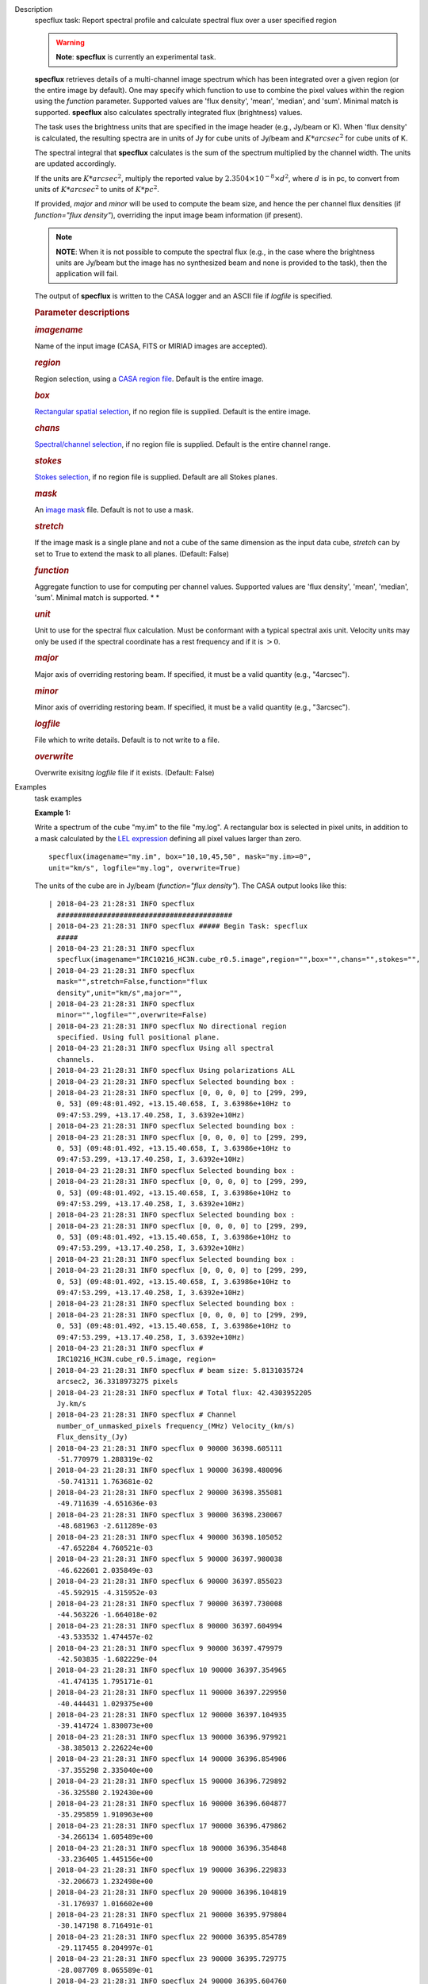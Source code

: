 

.. _Description:

Description
   specflux task: Report spectral profile and calculate spectral flux
   over a user specified region
   
   .. warning:: **Note**: **specflux** is currently an experimental task. 
   
   **specflux** retrieves details of a multi-channel image spectrum
   which has been integrated over a given region (or the entire image
   by default). One may specify which function to use to combine the
   pixel values within the region using the *function* parameter.
   Supported values are 'flux density', 'mean', 'median', and 'sum'.
   Minimal match is supported. **specflux** also calculates
   spectrally integrated flux (brightness) values. 
   
   The task uses the brightness units that are specified in the image
   header (e.g., Jy/beam or K). When 'flux density' is calculated,
   the resulting spectra are in units of Jy for cube units of Jy/beam
   and :math:`K*arcsec^2` for cube units of K. 
   
   The spectral integral that **specflux** calculates is the sum of
   the spectrum multiplied by the channel width. The units are
   updated accordingly. 
   
   If the units are :math:`K*arcsec^2`, multiply the reported value
   by :math:`2.3504\times10^{-8}\times d^2`, where :math:`d` is in
   pc, to convert from units of :math:`K*arcsec^2` to units of
   :math:`K*pc^2`.
   
   If provided, *major* and *minor* will be used to compute the beam
   size, and hence the per channel flux densities (if *function="flux
   density"*), overriding the input image beam information (if
   present).
   
   .. note:: **NOTE**: When it is not possible to compute the spectral flux
      (e.g., in the case where the brightness units are Jy/beam but
      the image has no synthesized beam and none is provided to the
      task), then the application will fail.
   
   The output of **specflux** is written to the CASA logger and an
   ASCII file if *logfile* is specified. 
   
    
   
   .. rubric:: Parameter descriptions
      
   
   .. rubric:: *imagename*
      
   
   Name of the input image (CASA, FITS or MIRIAD images are
   accepted). 
   
   .. rubric:: *region*
      
   
   Region selection, using a `CASA region
   file <https://casa.nrao.edu/casadocs-devel/stable/imaging/image-analysis/region-files>`__.
   Default is the entire image. 
   
   .. rubric:: *box*
      
   
   `Rectangular spatial
   selection <https://casa.nrao.edu/casadocs-devel/stable/imaging/image-analysis/image-selection-parameters>`__,
   if no region file is supplied. Default is the entire image.
   
   .. rubric:: *chans*
      
   
   `Spectral/channel
   selection <https://casa.nrao.edu/casadocs-devel/stable/imaging/image-analysis/image-selection-parameters>`__,
   if no region file is supplied. Default is the entire channel
   range. 
   
   .. rubric:: *stokes*
      
   
   `Stokes
   selection <https://casa.nrao.edu/casadocs-devel/stable/imaging/image-analysis/image-selection-parameters>`__,
   if no region file is supplied. Default are all Stokes planes. 
   
   .. rubric:: *mask*
      
   
   An `image
   mask <https://casa.nrao.edu/casadocs-devel/stable/imaging/image-analysis/image-masks>`__
   file. Default is not to use a mask.  
   
   .. rubric:: *stretch*
      
   
   If the image mask is a single plane and not a cube of the same
   dimension as the input data cube, *stretch* can by set to True to
   extend the mask to all planes. (Default: False)
   
   .. rubric:: *function*
      
   
   Aggregate function to use for computing per channel values.
   Supported values are 'flux density', 'mean', 'median', 'sum'.
   Minimal match is supported. *
   *
   
   .. rubric:: *unit*
      
   
   Unit to use for the spectral flux calculation. Must be conformant
   with a typical spectral axis unit. Velocity units may only be used
   if the spectral coordinate has a rest frequency and if it is
   :math:`> 0`.
   
   .. rubric:: *major*
      
   
   Major axis of overriding restoring beam. If specified, it must be
   a valid quantity (e.g., "4arcsec").
   
   .. rubric:: *minor*
      
   
   Minor axis of overriding restoring beam. If specified, it must be
   a valid quantity (e.g., "3arcsec").
   
   .. rubric:: *logfile*
      
   
   File which to write details. Default is to not write to a file.
   
   .. rubric:: *overwrite*
      
   
   Overwrite exisitng *logfile* file if it exists. (Default: False)
   

.. _Examples:

Examples
   task examples
   
   **Example 1:**
   
   Write a spectrum of the cube "my.im" to the file "my.log". A
   rectangular box is selected in pixel units, in addition to a mask
   calculated by the `LEL
   expression <https://casa.nrao.edu/casadocs-devel/stable/imaging/image-analysis/lattice-expression-language-lel/lattice-expression-language>`__
   defining all pixel values larger than zero. 
   
   ::
   
      specflux(imagename="my.im", box="10,10,45,50", mask="my.im>=0",
      unit="km/s", logfile="my.log", overwrite=True)
   
   The units of the cube are in Jy/beam (*function="flux density"*).
   The CASA output looks like this:
   
   ::
   
      | 2018-04-23 21:28:31 INFO specflux
        ##########################################
      | 2018-04-23 21:28:31 INFO specflux ##### Begin Task: specflux
        #####
      | 2018-04-23 21:28:31 INFO specflux
        specflux(imagename="IRC10216_HC3N.cube_r0.5.image",region="",box="",chans="",stokes="",
      | 2018-04-23 21:28:31 INFO specflux
        mask="",stretch=False,function="flux
        density",unit="km/s",major="",
      | 2018-04-23 21:28:31 INFO specflux
        minor="",logfile="",overwrite=False)
      | 2018-04-23 21:28:31 INFO specflux No directional region
        specified. Using full positional plane.
      | 2018-04-23 21:28:31 INFO specflux Using all spectral
        channels.
      | 2018-04-23 21:28:31 INFO specflux Using polarizations ALL
      | 2018-04-23 21:28:31 INFO specflux Selected bounding box : 
      | 2018-04-23 21:28:31 INFO specflux [0, 0, 0, 0] to [299, 299,
        0, 53] (09:48:01.492, +13.15.40.658, I, 3.63986e+10Hz to
        09:47:53.299, +13.17.40.258, I, 3.6392e+10Hz)
      | 2018-04-23 21:28:31 INFO specflux Selected bounding box : 
      | 2018-04-23 21:28:31 INFO specflux [0, 0, 0, 0] to [299, 299,
        0, 53] (09:48:01.492, +13.15.40.658, I, 3.63986e+10Hz to
        09:47:53.299, +13.17.40.258, I, 3.6392e+10Hz)
      | 2018-04-23 21:28:31 INFO specflux Selected bounding box : 
      | 2018-04-23 21:28:31 INFO specflux [0, 0, 0, 0] to [299, 299,
        0, 53] (09:48:01.492, +13.15.40.658, I, 3.63986e+10Hz to
        09:47:53.299, +13.17.40.258, I, 3.6392e+10Hz)
      | 2018-04-23 21:28:31 INFO specflux Selected bounding box : 
      | 2018-04-23 21:28:31 INFO specflux [0, 0, 0, 0] to [299, 299,
        0, 53] (09:48:01.492, +13.15.40.658, I, 3.63986e+10Hz to
        09:47:53.299, +13.17.40.258, I, 3.6392e+10Hz)
      | 2018-04-23 21:28:31 INFO specflux Selected bounding box : 
      | 2018-04-23 21:28:31 INFO specflux [0, 0, 0, 0] to [299, 299,
        0, 53] (09:48:01.492, +13.15.40.658, I, 3.63986e+10Hz to
        09:47:53.299, +13.17.40.258, I, 3.6392e+10Hz)
      | 2018-04-23 21:28:31 INFO specflux Selected bounding box : 
      | 2018-04-23 21:28:31 INFO specflux [0, 0, 0, 0] to [299, 299,
        0, 53] (09:48:01.492, +13.15.40.658, I, 3.63986e+10Hz to
        09:47:53.299, +13.17.40.258, I, 3.6392e+10Hz)
      | 2018-04-23 21:28:31 INFO specflux #
        IRC10216_HC3N.cube_r0.5.image, region=
      | 2018-04-23 21:28:31 INFO specflux # beam size: 5.8131035724
        arcsec2, 36.3318973275 pixels
      | 2018-04-23 21:28:31 INFO specflux # Total flux: 42.4303952205
        Jy.km/s
      | 2018-04-23 21:28:31 INFO specflux # Channel
        number_of_unmasked_pixels frequency_(MHz) Velocity_(km/s)
        Flux_density_(Jy)
      | 2018-04-23 21:28:31 INFO specflux 0 90000 36398.605111
        -51.770979 1.288319e-02
      | 2018-04-23 21:28:31 INFO specflux 1 90000 36398.480096
        -50.741311 1.763681e-02
      | 2018-04-23 21:28:31 INFO specflux 2 90000 36398.355081
        -49.711639 -4.651636e-03
      | 2018-04-23 21:28:31 INFO specflux 3 90000 36398.230067
        -48.681963 -2.611289e-03
      | 2018-04-23 21:28:31 INFO specflux 4 90000 36398.105052
        -47.652284 4.760521e-03
      | 2018-04-23 21:28:31 INFO specflux 5 90000 36397.980038
        -46.622601 2.035849e-03
      | 2018-04-23 21:28:31 INFO specflux 6 90000 36397.855023
        -45.592915 -4.315952e-03
      | 2018-04-23 21:28:31 INFO specflux 7 90000 36397.730008
        -44.563226 -1.664018e-02
      | 2018-04-23 21:28:31 INFO specflux 8 90000 36397.604994
        -43.533532 1.474457e-02
      | 2018-04-23 21:28:31 INFO specflux 9 90000 36397.479979
        -42.503835 -1.682229e-04
      | 2018-04-23 21:28:31 INFO specflux 10 90000 36397.354965
        -41.474135 1.795171e-01
      | 2018-04-23 21:28:31 INFO specflux 11 90000 36397.229950
        -40.444431 1.029375e+00
      | 2018-04-23 21:28:31 INFO specflux 12 90000 36397.104935
        -39.414724 1.830073e+00
      | 2018-04-23 21:28:31 INFO specflux 13 90000 36396.979921
        -38.385013 2.226224e+00
      | 2018-04-23 21:28:31 INFO specflux 14 90000 36396.854906
        -37.355298 2.335040e+00
      | 2018-04-23 21:28:31 INFO specflux 15 90000 36396.729892
        -36.325580 2.192430e+00
      | 2018-04-23 21:28:31 INFO specflux 16 90000 36396.604877
        -35.295859 1.910963e+00
      | 2018-04-23 21:28:31 INFO specflux 17 90000 36396.479862
        -34.266134 1.605489e+00
      | 2018-04-23 21:28:31 INFO specflux 18 90000 36396.354848
        -33.236405 1.445156e+00
      | 2018-04-23 21:28:31 INFO specflux 19 90000 36396.229833
        -32.206673 1.232498e+00
      | 2018-04-23 21:28:31 INFO specflux 20 90000 36396.104819
        -31.176937 1.016602e+00
      | 2018-04-23 21:28:31 INFO specflux 21 90000 36395.979804
        -30.147198 8.716491e-01
      | 2018-04-23 21:28:31 INFO specflux 22 90000 36395.854789
        -29.117455 8.204997e-01
      | 2018-04-23 21:28:31 INFO specflux 23 90000 36395.729775
        -28.087709 8.065589e-01
      | 2018-04-23 21:28:31 INFO specflux 24 90000 36395.604760
        -27.057959 7.171811e-01
      | 2018-04-23 21:28:31 INFO specflux 25 90000 36395.479746
        -26.028205 6.755083e-01
      | 2018-04-23 21:28:31 INFO specflux 26 90000 36395.354731
        -24.998448 6.621807e-01
      | 2018-04-23 21:28:31 INFO specflux 27 90000 36395.229716
        -23.968688 6.800027e-01
      | 2018-04-23 21:28:31 INFO specflux 28 90000 36395.104702
        -22.938924 7.596419e-01
      | 2018-04-23 21:28:31 INFO specflux 29 90000 36394.979687
        -21.909156 8.898271e-01
      | 2018-04-23 21:28:31 INFO specflux 30 90000 36394.854673
        -20.879385 1.004381e+00
      | 2018-04-23 21:28:31 INFO specflux 31 90000 36394.729658
        -19.849611 1.108837e+00
      | 2018-04-23 21:28:31 INFO specflux 32 90000 36394.604643
        -18.819832 1.380175e+00
      | 2018-04-23 21:28:31 INFO specflux 33 90000 36394.479629
        -17.790051 1.794887e+00
      | 2018-04-23 21:28:31 INFO specflux 34 90000 36394.354614
        -16.760265 2.042901e+00
      | 2018-04-23 21:28:31 INFO specflux 35 90000 36394.229600
        -15.730477 2.504406e+00
      | 2018-04-23 21:28:31 INFO specflux 36 90000 36394.104585
        -14.700684 2.789486e+00
      | 2018-04-23 21:28:31 INFO specflux 37 90000 36393.979570
        -13.670888 2.820036e+00
      | 2018-04-23 21:28:31 INFO specflux 38 90000 36393.854556
        -12.641089 1.624858e+00
      | 2018-04-23 21:28:31 INFO specflux 39 90000 36393.729541
        -11.611286 2.082959e-01
      | 2018-04-23 21:28:31 INFO specflux 40 90000 36393.604527
        -10.581480 -2.755634e-02
      | 2018-04-23 21:28:31 INFO specflux 41 90000 36393.479512
        -9.551670 -1.471130e-03
      | 2018-04-23 21:28:31 INFO specflux 42 90000 36393.354497
        -8.521856 6.336133e-03
      | 2018-04-23 21:28:31 INFO specflux 43 90000 36393.229483
        -7.492039 -2.073986e-03
      | 2018-04-23 21:28:31 INFO specflux 44 90000 36393.104468
        -6.462218 -1.695162e-02
      | 2018-04-23 21:28:31 INFO specflux 45 90000 36392.979454
        -5.432394 -1.015228e-02
      | 2018-04-23 21:28:31 INFO specflux 46 90000 36392.854439
        -4.402566 2.214961e-02
      | 2018-04-23 21:28:31 INFO specflux 47 90000 36392.729424
        -3.372735 -2.795951e-04
      | 2018-04-23 21:28:31 INFO specflux 48 90000 36392.604410
        -2.342900 2.829185e-03
      | 2018-04-23 21:28:31 INFO specflux 49 90000 36392.479395
        -1.313062 4.695695e-02
      | 2018-04-23 21:28:31 INFO specflux 50 90000 36392.354381
        -0.283220 1.790321e-02
      | 2018-04-23 21:28:31 INFO specflux 51 90000 36392.229366
        0.746625 -2.175977e-02
      | 2018-04-23 21:28:31 INFO specflux 52 90000 36392.104351
        1.776474 0.000000e+00
      | 2018-04-23 21:28:31 INFO specflux 53 90000 36391.979337
        2.806327 0.000000e+00
      | 2018-04-23 21:28:31 INFO specflux ##### End Task: specflux
        #####
      | 2018-04-23 21:28:31 INFO specflux
        ##########################################
   
    
   
   **Example 2: **
   
   Write a spectrum of the cube "myimage.im" to the file
   "integrated_line_flux.log". A CASA region "myregion.crtf" is
   specified, in addition to a channel range (channels 15 to 25). We
   also override the cube beam parameters for the calculation by new
   values of 11 and 22 arcseconds. 
   
   ::
   
      specflux(imagename="myimage.image", region="myregion.crtf",
      chans="15~25", unit="km/s", major="11arcsec", minor="22arcsec",
      logfile="integrated_line_flux.log", overwrite=True) 
   
   The units are in K (*function="flux density"*). The CASA output
   looks like this: 
   
   ::
   
      | 2018-04-23 21:28:18 INFO specflux
        ##########################################
      | 2018-04-23 21:28:18 INFO specflux ##### Begin Task: specflux
        #####
      | 2018-04-23 21:28:18 INFO specflux
        specflux(imagename="IRC10216_HC3N.cube_r0.5.image-testK",region="",box="",chans="",stokes="",
      | 2018-04-23 21:28:18 INFO specflux
        mask="",stretch=False,function="flux
        density",unit="km/s",major="",
      | 2018-04-23 21:28:18 INFO specflux
        minor="",logfile="",overwrite=False)
      | 2018-04-23 21:28:18 INFO specflux No directional region
        specified. Using full positional plane.
      | 2018-04-23 21:28:18 INFO specflux Using all spectral
        channels.
      | 2018-04-23 21:28:18 INFO specflux Using polarizations ALL
      | 2018-04-23 21:28:18 INFO specflux Selected bounding box :
      | 2018-04-23 21:28:18 INFO specflux [0, 0, 0, 0] to [299, 299,
        0, 53] (09:48:01.492, +13.15.40.658, I, 3.63986e+10Hz to
        09:47:53.299, +13.17.40.258, I, 3.6392e+10Hz)
      | 2018-04-23 21:28:18 INFO specflux Selected bounding box :
      | 2018-04-23 21:28:18 INFO specflux [0, 0, 0, 0] to [299, 299,
        0, 53] (09:48:01.492, +13.15.40.658, I, 3.63986e+10Hz to
        09:47:53.299, +13.17.40.258, I, 3.6392e+10Hz)
      | 2018-04-23 21:28:18 INFO specflux Selected bounding box :
      | 2018-04-23 21:28:18 INFO specflux [0, 0, 0, 0] to [299, 299,
        0, 53] (09:48:01.492, +13.15.40.658, I, 3.63986e+10Hz to
        09:47:53.299, +13.17.40.258, I, 3.6392e+10Hz)
      | 2018-04-23 21:28:18 INFO specflux Selected bounding box :
      | 2018-04-23 21:28:18 INFO specflux [0, 0, 0, 0] to [299, 299,
        0, 53] (09:48:01.492, +13.15.40.658, I, 3.63986e+10Hz to
        09:47:53.299, +13.17.40.258, I, 3.6392e+10Hz)
      | 2018-04-23 21:28:18 INFO specflux Selected bounding box :
      | 2018-04-23 21:28:18 INFO specflux [0, 0, 0, 0] to [299, 299,
        0, 53] (09:48:01.492, +13.15.40.658, I, 3.63986e+10Hz to
        09:47:53.299, +13.17.40.258, I, 3.6392e+10Hz)
      | 2018-04-23 21:28:18 INFO specflux Selected bounding box :
      | 2018-04-23 21:28:18 INFO specflux [0, 0, 0, 0] to [299, 299,
        0, 53] (09:48:01.492, +13.15.40.658, I, 3.63986e+10Hz to
        09:47:53.299, +13.17.40.258, I, 3.6392e+10Hz)
      | 2018-04-23 21:28:18 INFO specflux #
        IRC10216_HC3N.cube_r0.5.image-testK, region=
      | 2018-04-23 21:28:18 INFO specflux # beam size: 5.8131035724
        arcsec2, 36.3318973275 pixels
      | 2018-04-23 21:28:18 INFO specflux # Total flux: 246.652283987
        K.arcsec2.km/s
      | 2018-04-23 21:28:18 INFO specflux # Channel
        number_of_unmasked_pixels frequency_(MHz) Velocity_(km/s)
        Flux_density_(K.arcsec2)
      | 2018-04-23 21:28:18 INFO specflux 0 90000 36398.605111
        -51.770979 7.489131e-02
      | 2018-04-23 21:28:18 INFO specflux 1 90000 36398.480096
        -50.741311 1.025246e-01
      | 2018-04-23 21:28:18 INFO specflux 2 90000 36398.355081
        -49.711639 -2.704044e-02
      | 2018-04-23 21:28:18 INFO specflux 3 90000 36398.230067
        -48.681963 -1.517969e-02
      | 2018-04-23 21:28:18 INFO specflux 4 90000 36398.105052
        -47.652284 2.767340e-02
      | 2018-04-23 21:28:18 INFO specflux 5 90000 36397.980038
        -46.622601 1.183460e-02
      | 2018-04-23 21:28:18 INFO specflux 6 90000 36397.855023
        -45.592915 -2.508908e-02
      | 2018-04-23 21:28:18 INFO specflux 7 90000 36397.730008
        -44.563226 -9.673109e-02
      | 2018-04-23 21:28:18 INFO specflux 8 90000 36397.604994
        -43.533532 8.571171e-02
      | 2018-04-23 21:28:18 INFO specflux 9 90000 36397.479979
        -42.503835 -9.778974e-04
      | 2018-04-23 21:28:18 INFO specflux 10 90000 36397.354965
        -41.474135 1.043551e+00
      | 2018-04-23 21:28:18 INFO specflux 11 90000 36397.229950
        -40.444431 5.983861e+00
      | 2018-04-23 21:28:18 INFO specflux 12 90000 36397.104935
        -39.414724 1.063841e+01
      | 2018-04-23 21:28:18 INFO specflux 13 90000 36396.979921
        -38.385013 1.294127e+01
      | 2018-04-23 21:28:18 INFO specflux 14 90000 36396.854906
        -37.355298 1.357383e+01
      | 2018-04-23 21:28:18 INFO specflux 15 90000 36396.729892
        -36.325580 1.274482e+01
      | 2018-04-23 21:28:18 INFO specflux 16 90000 36396.604877
        -35.295859 1.110862e+01
      | 2018-04-23 21:28:18 INFO specflux 17 90000 36396.479862
        -34.266134 9.332870e+00
      | 2018-04-23 21:28:18 INFO specflux 18 90000 36396.354848
        -33.236405 8.400842e+00
      | 2018-04-23 21:28:18 INFO specflux 19 90000 36396.229833
        -32.206673 7.164641e+00
      | 2018-04-23 21:28:18 INFO specflux 20 90000 36396.104819
        -31.176937 5.909610e+00
      | 2018-04-23 21:28:18 INFO specflux 21 90000 36395.979804
        -30.147198 5.066987e+00
      | 2018-04-23 21:28:18 INFO specflux 22 90000 36395.854789
        -29.117455 4.769650e+00
      | 2018-04-23 21:28:18 INFO specflux 23 90000 36395.729775
        -28.087709 4.688611e+00
      | 2018-04-23 21:28:18 INFO specflux 24 90000 36395.604760
        -27.057959 4.169048e+00
      | 2018-04-23 21:28:18 INFO specflux 25 90000 36395.479746
        -26.028205 3.926800e+00
      | 2018-04-23 21:28:18 INFO specflux 26 90000 36395.354731
        -24.998448 3.849325e+00
      | 2018-04-23 21:28:18 INFO specflux 27 90000 36395.229716
        -23.968688 3.952926e+00
      | 2018-04-23 21:28:18 INFO specflux 28 90000 36395.104702
        -22.938924 4.415877e+00
      | 2018-04-23 21:28:18 INFO specflux 29 90000 36394.979687
        -21.909156 5.172657e+00
      | 2018-04-23 21:28:18 INFO specflux 30 90000 36394.854673
        -20.879385 5.838572e+00
      | 2018-04-23 21:28:18 INFO specflux 31 90000 36394.729658
        -19.849611 6.445786e+00
      | 2018-04-23 21:28:18 INFO specflux 32 90000 36394.604643
        -18.819832 8.023103e+00
      | 2018-04-23 21:28:18 INFO specflux 33 90000 36394.479629
        -17.790051 1.043386e+01
      | 2018-04-23 21:28:18 INFO specflux 34 90000 36394.354614
        -16.760265 1.187559e+01
      | 2018-04-23 21:28:18 INFO specflux 35 90000 36394.229600
        -15.730477 1.455837e+01
      | 2018-04-23 21:28:18 INFO specflux 36 90000 36394.104585
        -14.700684 1.621557e+01
      | 2018-04-23 21:28:18 INFO specflux 37 90000 36393.979570
        -13.670888 1.639316e+01
      | 2018-04-23 21:28:18 INFO specflux 38 90000 36393.854556
        -12.641089 9.445470e+00
      | 2018-04-23 21:28:18 INFO specflux 39 90000 36393.729541
        -11.611286 1.210846e+00
      | 2018-04-23 21:28:18 INFO specflux 40 90000 36393.604527
        -10.581480 -1.601879e-01
      | 2018-04-23 21:28:18 INFO specflux 41 90000 36393.479512
        -9.551670 -8.551833e-03
      | 2018-04-23 21:28:18 INFO specflux 42 90000 36393.354497
        -8.521856 3.683259e-02
      | 2018-04-23 21:28:18 INFO specflux 43 90000 36393.229483
        -7.492039 -1.205630e-02
      | 2018-04-23 21:28:18 INFO specflux 44 90000 36393.104468
        -6.462218 -9.854151e-02
      | 2018-04-23 21:28:18 INFO specflux 45 90000 36392.979454
        -5.432394 -5.901627e-02
      | 2018-04-23 21:28:18 INFO specflux 46 90000 36392.854439
        -4.402566 1.287580e-01
      | 2018-04-23 21:28:18 INFO specflux 47 90000 36392.729424
        -3.372735 -1.625315e-03
      | 2018-04-23 21:28:18 INFO specflux 48 90000 36392.604410
        -2.342900 1.644635e-02
      | 2018-04-23 21:28:18 INFO specflux 49 90000 36392.479395
        -1.313062 2.729656e-01
      | 2018-04-23 21:28:18 INFO specflux 50 90000 36392.354381
        -0.283220 1.040732e-01
      | 2018-04-23 21:28:18 INFO specflux 51 90000 36392.229366
        0.746625 -1.264918e-01
      | 2018-04-23 21:28:18 INFO specflux 52 90000 36392.104351
        1.776474 0.000000e+00
      | 2018-04-23 21:28:18 INFO specflux 53 90000 36391.979337
        2.806327 0.000000e+00
      | 2018-04-23 21:28:18 INFO specflux ##### End Task: specflux
        #####
      | 2018-04-23 21:28:18 INFO specflux
        ##########################################
   

.. _Development:

Development
   task developer
   
   --CASA Developer--
   
   